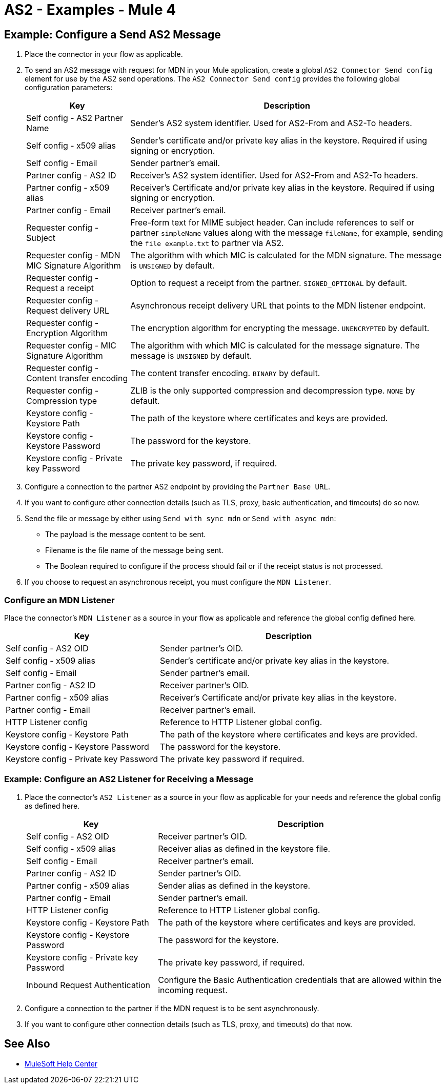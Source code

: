 = AS2 - Examples - Mule 4
:page-aliases: connectors::as2/AS2-connector-examples.adoc

== Example: Configure a Send AS2 Message

. Place the connector in your flow as applicable.
. To send an AS2 message with request for MDN in your Mule application, create a global `AS2 Connector Send config` element for use by the AS2 send operations.
The `AS2 Connector Send config`  provides the following global configuration parameters:
+
[%header%autowidth.spread]
|===
|Key| Description
|Self config - AS2 Partner Name| Sender’s AS2 system identifier. Used for AS2-From and AS2-To headers.
|Self config - x509 alias| Sender’s certificate and/or private key alias in the keystore. Required if using signing or encryption.
|Self config - Email| Sender partner’s email.
|Partner config - AS2 ID| Receiver’s AS2 system identifier. Used for AS2-From and AS2-To headers.
|Partner config - x509 alias| Receiver’s Certificate and/or private key alias in the keystore. Required if using signing or encryption.
|Partner config - Email| Receiver partner’s email.
|Requester config - Subject| Free-form text for MIME subject header. Can include references to self or partner `simpleName` values along with the message `fileName`, for example, sending the `file example.txt` to partner via AS2.
|Requester config - MDN MIC Signature Algorithm| The algorithm with which MIC is calculated for the MDN signature. The message is `UNSIGNED` by default.
|Requester config - Request a receipt| Option to request a receipt from the partner. `SIGNED_OPTIONAL` by default.
|Requester config - Request delivery URL| Asynchronous receipt delivery URL that points to the MDN listener endpoint.
|Requester config - Encryption Algorithm| The encryption algorithm for encrypting the message. `UNENCRYPTED` by default.
|Requester config - MIC Signature Algorithm| The algorithm with which MIC is calculated for the message signature.  The message is `UNSIGNED` by default.
|Requester config - Content transfer encoding| The content transfer encoding. `BINARY` by default.
|Requester config - Compression type| ZLIB is the only supported compression and decompression type. `NONE` by default.
|Keystore config - Keystore Path| The path of the keystore where certificates and keys are provided.
|Keystore config - Keystore Password| The password for the keystore.
|Keystore config - Private key Password| The private key password, if required.
|===
+
. Configure a connection to the partner AS2 endpoint by providing the `Partner Base URL`.
. If you want to configure other connection details (such as TLS, proxy, basic authentication, and timeouts) do so now.
. Send the file or message by either using `Send with sync mdn` or `Send with async mdn`:

** The payload is the message content to be sent.

** Filename is the file name of the message being sent.

** The Boolean required to configure if the process should fail or if the receipt status is not processed.

. If you choose to request an asynchronous receipt, you must configure the `MDN Listener`.

=== Configure an MDN Listener

Place the connector’s `MDN Listener` as a source in your flow as applicable and reference the global config defined here.

[%header%autowidth.spread]
|===
|Key| Description
|Self config - AS2 OID| Sender partner’s OID.
|Self config - x509 alias| Sender’s certificate and/or private key alias in the keystore.
|Self config - Email| Sender partner’s email.
|Partner config - AS2 ID| Receiver partner’s OID.
|Partner config - x509 alias| Receiver’s Certificate and/or private key alias in the keystore.
|Partner config - Email| Receiver partner’s email.
|HTTP Listener config| Reference to HTTP Listener global config.
|Keystore config - Keystore Path| The path of the keystore where certificates and keys are provided.
|Keystore config - Keystore Password| The password for the keystore.
|Keystore config - Private key Password| The private key password if required.
|===

=== Example: Configure an AS2 Listener for Receiving a Message

. Place the connector’s `AS2 Listener` as a source in your flow as applicable for your needs and reference the global config as defined here.
+
[%header%autowidth.spread]
|===
|Key| Description
|Self config - AS2 OID| Receiver partner’s OID.
|Self config - x509 alias| Receiver alias as defined in the keystore file.
|Self config - Email| Receiver partner’s email.
|Partner config - AS2 ID| Sender partner’s OID.
|Partner config - x509 alias| Sender alias as defined in the keystore.
|Partner config - Email| Sender partner’s email.
|HTTP Listener config| Reference to HTTP Listener global config.
|Keystore config - Keystore Path| The path of the keystore where certificates and keys are provided.
|Keystore config - Keystore Password| The password for the keystore.
|Keystore config - Private key Password| The private key password, if required.
|Inbound Request Authentication| Configure the Basic Authentication credentials that are allowed within the incoming request.
|===
+
. Configure a connection to the partner if the MDN request is to be sent asynchronously.
. If you want to configure other connection details (such as TLS, proxy, and timeouts) do that now.

== See Also
* https://help.mulesoft.com[MuleSoft Help Center]
